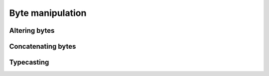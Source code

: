 =================
Byte manipulation
=================

Altering bytes
==============

Concatenating bytes
===================

Typecasting
===========
